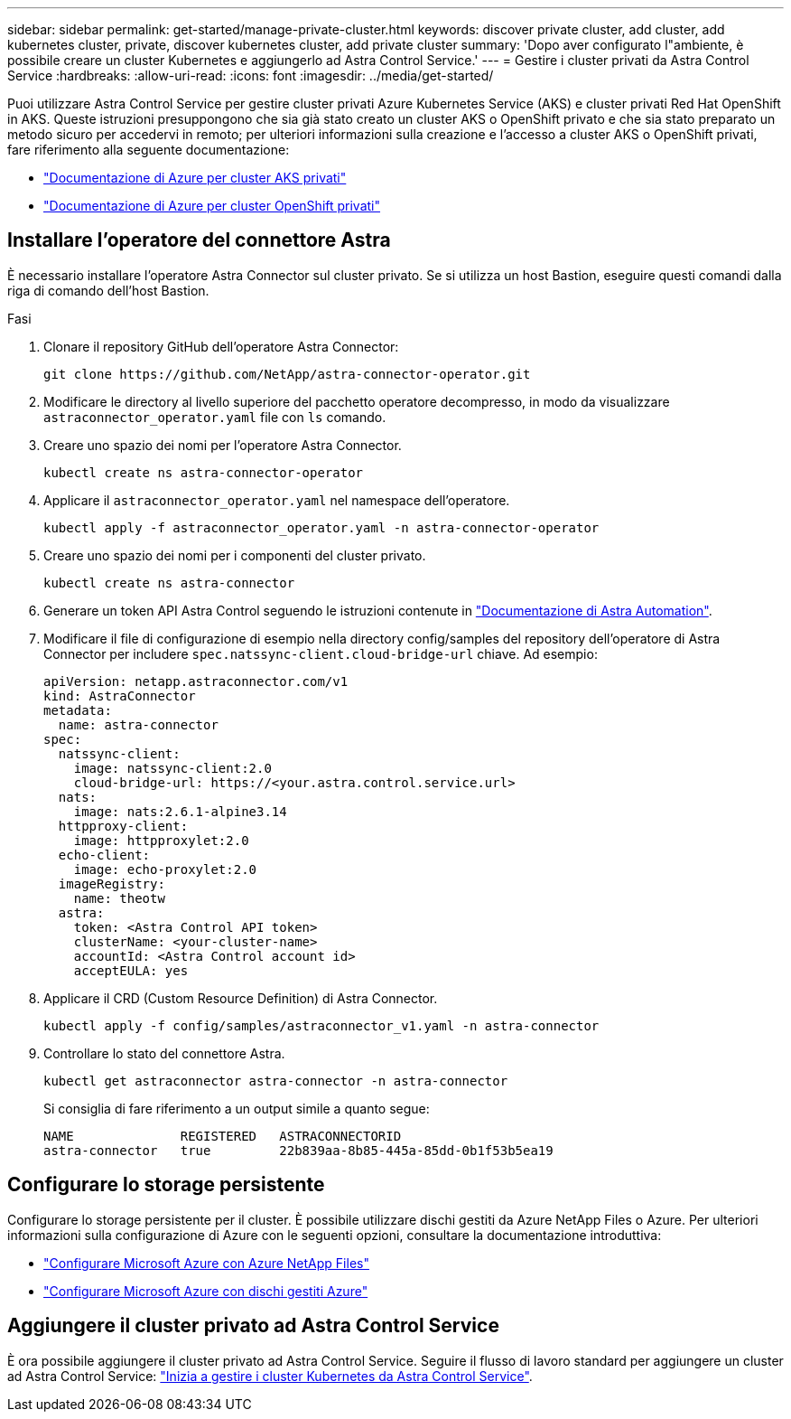 ---
sidebar: sidebar 
permalink: get-started/manage-private-cluster.html 
keywords: discover private cluster, add cluster, add kubernetes cluster, private, discover kubernetes cluster, add private cluster 
summary: 'Dopo aver configurato l"ambiente, è possibile creare un cluster Kubernetes e aggiungerlo ad Astra Control Service.' 
---
= Gestire i cluster privati da Astra Control Service
:hardbreaks:
:allow-uri-read: 
:icons: font
:imagesdir: ../media/get-started/


[role="lead"]
Puoi utilizzare Astra Control Service per gestire cluster privati Azure Kubernetes Service (AKS) e cluster privati Red Hat OpenShift in AKS. Queste istruzioni presuppongono che sia già stato creato un cluster AKS o OpenShift privato e che sia stato preparato un metodo sicuro per accedervi in remoto; per ulteriori informazioni sulla creazione e l'accesso a cluster AKS o OpenShift privati, fare riferimento alla seguente documentazione:

* https://docs.microsoft.com/azure/aks/private-clusters["Documentazione di Azure per cluster AKS privati"^]
* https://learn.microsoft.com/en-us/azure/openshift/howto-create-private-cluster-4x["Documentazione di Azure per cluster OpenShift privati"^]




== Installare l'operatore del connettore Astra

È necessario installare l'operatore Astra Connector sul cluster privato. Se si utilizza un host Bastion, eseguire questi comandi dalla riga di comando dell'host Bastion.

.Fasi
. Clonare il repository GitHub dell'operatore Astra Connector:
+
[source, console]
----
git clone https://github.com/NetApp/astra-connector-operator.git
----
. Modificare le directory al livello superiore del pacchetto operatore decompresso, in modo da visualizzare `astraconnector_operator.yaml` file con `ls` comando.
. Creare uno spazio dei nomi per l'operatore Astra Connector.
+
[source, console]
----
kubectl create ns astra-connector-operator
----
. Applicare il `astraconnector_operator.yaml` nel namespace dell'operatore.
+
[source, console]
----
kubectl apply -f astraconnector_operator.yaml -n astra-connector-operator
----
. Creare uno spazio dei nomi per i componenti del cluster privato.
+
[source, console]
----
kubectl create ns astra-connector
----
. Generare un token API Astra Control seguendo le istruzioni contenute in https://docs.netapp.com/us-en/astra-automation/get-started/get_api_token.html["Documentazione di Astra Automation"^].
. Modificare il file di configurazione di esempio nella directory config/samples del repository dell'operatore di Astra Connector per includere `spec.natssync-client.cloud-bridge-url` chiave. Ad esempio:
+
[listing]
----
apiVersion: netapp.astraconnector.com/v1
kind: AstraConnector
metadata:
  name: astra-connector
spec:
  natssync-client:
    image: natssync-client:2.0
    cloud-bridge-url: https://<your.astra.control.service.url>
  nats:
    image: nats:2.6.1-alpine3.14
  httpproxy-client:
    image: httpproxylet:2.0
  echo-client:
    image: echo-proxylet:2.0
  imageRegistry:
    name: theotw
  astra:
    token: <Astra Control API token>
    clusterName: <your-cluster-name>
    accountId: <Astra Control account id>
    acceptEULA: yes
----
. Applicare il CRD (Custom Resource Definition) di Astra Connector.
+
[source, console]
----
kubectl apply -f config/samples/astraconnector_v1.yaml -n astra-connector
----
. Controllare lo stato del connettore Astra.
+
[source, console]
----
kubectl get astraconnector astra-connector -n astra-connector
----
+
Si consiglia di fare riferimento a un output simile a quanto segue:

+
[source, console]
----
NAME              REGISTERED   ASTRACONNECTORID
astra-connector   true         22b839aa-8b85-445a-85dd-0b1f53b5ea19
----




== Configurare lo storage persistente

Configurare lo storage persistente per il cluster. È possibile utilizzare dischi gestiti da Azure NetApp Files o Azure. Per ulteriori informazioni sulla configurazione di Azure con le seguenti opzioni, consultare la documentazione introduttiva:

* https://docs.netapp.com/us-en/astra-control-service/get-started/set-up-microsoft-azure-with-anf.html["Configurare Microsoft Azure con Azure NetApp Files"]
* https://docs.netapp.com/us-en/astra-control-service/get-started/set-up-microsoft-azure-with-amd.html["Configurare Microsoft Azure con dischi gestiti Azure"]




== Aggiungere il cluster privato ad Astra Control Service

È ora possibile aggiungere il cluster privato ad Astra Control Service. Seguire il flusso di lavoro standard per aggiungere un cluster ad Astra Control Service: https://docs.netapp.com/us-en/astra-control-service/get-started/add-first-cluster.html["Inizia a gestire i cluster Kubernetes da Astra Control Service"].
